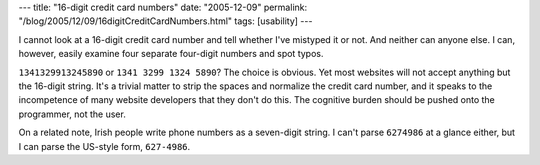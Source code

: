 ---
title: "16-digit credit card numbers"
date: "2005-12-09"
permalink: "/blog/2005/12/09/16digitCreditCardNumbers.html"
tags: [usability]
---



I cannot look at a 16-digit credit card number
and tell whether I've mistyped it or not.
And neither can anyone else.
I can, however, easily examine four separate four-digit numbers and spot typos.

``1341329913245890`` or ``1341 3299 1324 5890``?
The choice is obvious.
Yet most websites will not accept anything but the 16-digit string.
It's a trivial matter to strip the spaces and normalize the credit card number,
and it speaks to the incompetence of many website developers that they don't do this.
The cognitive burden should be pushed onto the programmer, not the user.

On a related note, Irish people write phone numbers as a seven-digit string.
I can't parse ``6274986`` at a glance either,
but I can parse the US-style form, ``627-4986``.

.. _permalink:
    /blog/2005/12/09/16digitCreditCardNumbers.html
